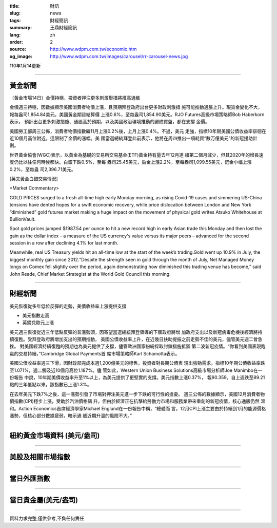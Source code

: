 :title: 財訊
:slug: news
:tags: 財經簡訊
:summary: 王鼎財經簡訊
:lang: zh
:order: 2
:source: http://www.wdpm.com.tw/economic.htm
:og_image: http://www.wdpm.com.tw/images/carousel/rr-carousel-news.jpg

110年1月14更新

----

黃金新聞
++++++++

〔黃金市場14日〕金價持穩，投資者押注更多刺激舉措將推高通脹

金價週三持穩，因數據顯示美國消費者物價上漲，且預期拜登政府出台更多財政刺激措
施可能推動通脹上升。現貨金變化不大，報每盎司1,854.84美元。美國黃金期貨結算價
上漲0.6%，至每盎司1,854.90美元。RJO Futures高級市場策略師Bob Haberkorn表示，
預計出台更多刺激措施、通脹高於預期，以及美國政治環境推動的避險買盤，都在支撐
金價。
    
美國勞工部周三公佈，消費者物價指數繼11月上漲0.2%後，上月上漲0.4%。不過，美元
走強，指標10年期美國公債收益率徘徊在近10個月高位附近。這限制了金價的漲幅。美
國當選總統拜登此前表示，他將在周四推出一項耗資“數万億美元”的新冠援助計劃。

世界黃金協會(WGC)表示，以黃金為基礎的交易所交易基金(ETF)黃金持有量去年12月連
續第二個月減少，但其2020年的增長速度仍比以往任何時候都快。白銀下跌0.5%，至每
盎司25.45美元，鉑金上漲2.2%，至每盎司1,099.55美元，鈀金小幅上漲0.2%，至每盎
司2,396.71美元。






















[英文黃金白銀交易情況]

<Market Commentary>

GOLD PRICES surged to a fresh all-time high early Monday morning, as 
rising Covid-19 cases and simmering US-China tensions have dented hopes 
for a swift economic recovery, while price dislocation between London and 
New York “diminished” gold futures market making a huge impact on the 
movement of physical gold writes Atsuko Whitehouse at BullionVault.
 
Spot gold prices jumped $1987.54 per ounce to hit a new record high in 
early Asian trade this Monday and then lost the gain as the dollar 
index – a measure of the US currency's value versus its major 
peers – advanced for the second session in a row after declining 4.1% 
for last month.
 
Meanwhile, real US Treasury yields hit an all-time low at the start of 
the week’s trading.Gold went up 10.9% in July, the biggest monthly gain 
since 2012.“Despite the strength seen in gold through the month of July, 
Net Managed Money longs on Comex fell slightly over the period, again 
demonstrating how diminished this trading venue has become,” said John 
Reade, Chief Market Strategist at the World Gold Council this morning.

----

財經新聞
++++++++
美元恢復從多年低位反彈的走勢，美債收益率上漲提供支撐

* 美元指數走高
* 英鎊兌歐元上漲

美元週三恢復從近三年低點反彈的普漲勢頭，因寄望當選總統拜登領導的下屆政府將增
加政府支出以及新冠病毒危機後經濟將持續復甦。受拜登政府將增加支出的預期推動，
美國公債收益率上升，在近幾日扶助提振之前走勢不佳的美元，儘管美元週二曾急挫。
對美國經濟持續復甦的預期也為美元提供了支撐，儘管歐洲國家紛紛採取封鎖措施抵禦
第二波新冠疫情。“你看到美國表現跑贏的交易持續，”Cambridge Global Payments首
席市場策略師Karl Schamotta表示。

美國公債收益率週三下滑，因財政部完成本週1,200億美元的標售，投資者對長期公債表
現出強勁需求。指標10年期公債收益率跌至1.071%，週二觸及近10個月高位1.187%。儘
管如此，Western Union Business Solutions高級市場分析師Joe Manimbo在一份報告
中說，10年期美債收益率升至1%以上，為美元提供了更堅實的支撐。美元指數上漲0.37%，
報90.359。自上週跌至89.21點的三年低點以來，該指數已上漲1.3%。

在去年美元下跌7%之後，這一漲勢引發了市場對押注美元進一步下跌的可行性的擔憂。
週三公佈的數據顯示，美國12月消費者物價指數(CPI)穩步上漲，受助於汽油價格飆
升，但由於經濟正在抗擊給勞動力市場和服務業帶來重創的新冠疫情，核心通脹仍然
溫和。Action Economics首席經濟學家Michael Englund在一份報告中稱，“總體而
言，12月CPI上漲主要由於持續到1月的能源價格漲勢，但核心部分數據疲弱，暗示通
脹近期升溫的風險不大。”

















----

紐約黃金市場資料 (美元/盎司)
++++++++++++++++++++++++++++

.. raw:: html

  <A HREF="http://www.kitco.com/connecting.html">
  <IMG SRC="http://www.kitconet.com/images/quotes_4b2.gif" BORDER="0" ALT="[Most Recent Quotes from www.kitco.com]">
  </A>

----

美股及相關市場指數
++++++++++++++++++

.. raw:: html

  <!-- TradingView Widget BEGIN -->
  <div class="tradingview-widget-container">
    <div class="tradingview-widget-container__widget"></div>
    <div class="tradingview-widget-copyright"><a href="https://tw.tradingview.com/markets/indices/" rel="noopener" target="_blank"><span class="blue-text">指數行情</span></a>由TradingView提供</div>
    <script type="text/javascript" src="https://s3.tradingview.com/external-embedding/embed-widget-market-quotes.js" async>
    {
    "title": "指數",
    "width": 770,
    "height": 450,
    "locale": "zh_TW",
    "symbolsGroups": [
      {
        "name": "美國和加拿大",
        "symbols": [
          {
            "name": "FOREXCOM:SPXUSD",
            "displayName": "標準普爾500"
          },
          {
            "name": "FOREXCOM:NSXUSD",
            "displayName": "納斯達克100指數"
          },
          {
            "name": "CME_MINI:ES1!",
            "displayName": "E-迷你 標普指數期貨"
          },
          {
            "name": "INDEX:DXY",
            "displayName": "美元指數"
          },
          {
            "name": "FOREXCOM:DJI",
            "displayName": "道瓊斯 30"
          }
        ]
      },
      {
        "name": "歐洲",
        "symbols": [
          {
            "name": "INDEX:SX5E",
            "displayName": "歐元藍籌50"
          },
          {
            "name": "FOREXCOM:UKXGBP",
            "displayName": "富時100"
          },
          {
            "name": "INDEX:DEU30",
            "displayName": "德國DAX指數"
          },
          {
            "name": "INDEX:CAC40",
            "displayName": "法國 CAC 40 指數"
          },
          {
            "name": "INDEX:SMI"
          }
        ]
      },
      {
        "name": "亞太",
        "symbols": [
          {
            "name": "INDEX:NKY",
            "displayName": "日經225"
          },
          {
            "name": "INDEX:HSI",
            "displayName": "恆生"
          },
          {
            "name": "BSE:SENSEX",
            "displayName": "印度孟買指數"
          },
          {
            "name": "BSE:BSE500"
          },
          {
            "name": "INDEX:KSIC",
            "displayName": "韓國Kospi綜合指數"
          }
        ]
      }
    ],
    "colorTheme": "light"
  }
    </script>
  </div>
  <!-- TradingView Widget END -->

----

當日外匯指數
++++++++++++

.. raw:: html

  <!-- TradingView Widget BEGIN -->
  <div class="tradingview-widget-container">
    <div class="tradingview-widget-container__widget"></div>
    <div class="tradingview-widget-copyright"><a href="https://tw.tradingview.com/markets/currencies/forex-cross-rates/" rel="noopener" target="_blank"><span class="blue-text">外匯匯率</span></a>由TradingView提供</div>
    <script type="text/javascript" src="https://s3.tradingview.com/external-embedding/embed-widget-forex-cross-rates.js" async>
    {
    "width": "100%",
    "height": "100%",
    "currencies": [
      "EUR",
      "USD",
      "JPY",
      "GBP",
      "CNY",
      "TWD"
    ],
    "isTransparent": false,
    "colorTheme": "light",
    "locale": "zh_TW"
  }
    </script>
  </div>
  <!-- TradingView Widget END -->

----

當日貴金屬(美元/盎司)
+++++++++++++++++++++

.. raw:: html 

  <A HREF="http://www.kitco.com/connecting.html">
  <IMG SRC="http://www.kitconet.com/images/quotes_7a.gif" BORDER="0" ALT="[Most Recent Quotes from www.kitco.com]">
  </A>

----

資料力求完整,僅供參考,不負任何責任
